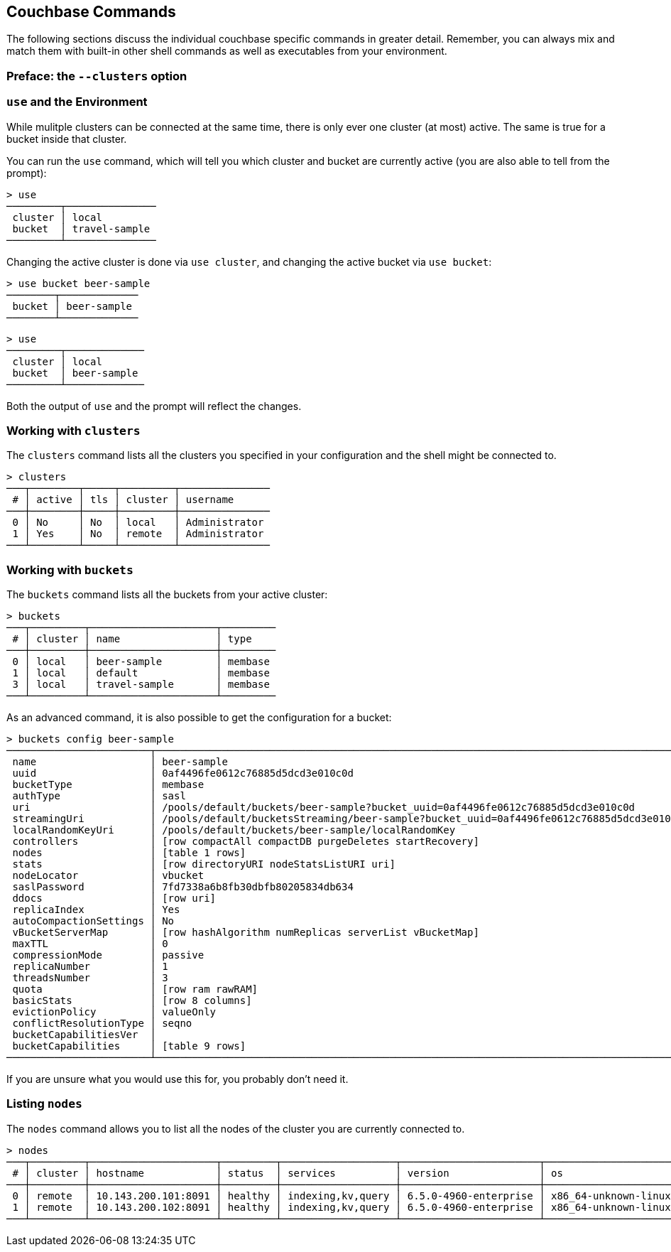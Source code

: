 == Couchbase Commands

The following sections discuss the individual couchbase specific commands in greater detail. Remember, you can always mix and match them with built-in other shell commands as well as executables from your environment.

=== Preface: the `--clusters` option

=== `use` and the Environment

While mulitple clusters can be connected at the same time, there is only ever one cluster (at most) active. The same is true for a bucket inside that cluster.

You can run the `use` command, which will tell you which cluster and bucket are currently active (you are also able to tell from the prompt):

```
> use
─────────┬───────────────
 cluster │ local         
 bucket  │ travel-sample 
─────────┴───────────────
```

Changing the active cluster is done via `use cluster`, and changing the active bucket via `use bucket`:

```
> use bucket beer-sample
────────┬─────────────
 bucket │ beer-sample 
────────┴─────────────
```

```
> use
─────────┬─────────────
 cluster │ local       
 bucket  │ beer-sample 
─────────┴─────────────
```

Both the output of `use` and the prompt will reflect the changes.

=== Working with `clusters`

The `clusters` command lists all the clusters you specified in your configuration and the shell might be connected to.

```
> clusters
───┬────────┬─────┬─────────┬───────────────
 # │ active │ tls │ cluster │ username      
───┼────────┼─────┼─────────┼───────────────
 0 │ No     │ No  │ local   │ Administrator 
 1 │ Yes    │ No  │ remote  │ Administrator
───┴────────┴─────┴─────────┴───────────────
```

=== Working with `buckets`

The `buckets` command lists all the buckets from your active cluster:

```
> buckets
───┬─────────┬─────────────────────┬─────────
 # │ cluster │ name                │ type    
───┼─────────┼─────────────────────┼─────────
 0 │ local   │ beer-sample         │ membase 
 1 │ local   │ default             │ membase 
 3 │ local   │ travel-sample       │ membase 
───┴─────────┴─────────────────────┴─────────
```

As an advanced command, it is also possible to get the configuration for a bucket:

```
> buckets config beer-sample
────────────────────────┬──────────────────────────────────────────────────────────────────────────────────────────
 name                   │ beer-sample                                                                              
 uuid                   │ 0af4496fe0612c76885d5dcd3e010c0d                                                         
 bucketType             │ membase                                                                                  
 authType               │ sasl                                                                                     
 uri                    │ /pools/default/buckets/beer-sample?bucket_uuid=0af4496fe0612c76885d5dcd3e010c0d          
 streamingUri           │ /pools/default/bucketsStreaming/beer-sample?bucket_uuid=0af4496fe0612c76885d5dcd3e010c0d 
 localRandomKeyUri      │ /pools/default/buckets/beer-sample/localRandomKey                                        
 controllers            │ [row compactAll compactDB purgeDeletes startRecovery]                                    
 nodes                  │ [table 1 rows]                                                                           
 stats                  │ [row directoryURI nodeStatsListURI uri]                                                  
 nodeLocator            │ vbucket                                                                                  
 saslPassword           │ 7fd7338a6b8fb30dbfb80205834db634                                                         
 ddocs                  │ [row uri]                                                                                
 replicaIndex           │ Yes                                                                                      
 autoCompactionSettings │ No                                                                                       
 vBucketServerMap       │ [row hashAlgorithm numReplicas serverList vBucketMap]                                    
 maxTTL                 │ 0                                                                                        
 compressionMode        │ passive                                                                                  
 replicaNumber          │ 1                                                                                        
 threadsNumber          │ 3                                                                                        
 quota                  │ [row ram rawRAM]                                                                         
 basicStats             │ [row 8 columns]                                                                          
 evictionPolicy         │ valueOnly                                                                                
 conflictResolutionType │ seqno                                                                                    
 bucketCapabilitiesVer  │                                                                                          
 bucketCapabilities     │ [table 9 rows]                                                                           
────────────────────────┴──────────────────────────────────────────────────────────────────────────────────────────
```

If you are unsure what you would use this for, you probably don't need it.

=== Listing `nodes`

The `nodes` command allows you to list all the nodes of the cluster you are currently connected to.

```
> nodes
───┬─────────┬─────────────────────┬─────────┬───────────────────┬───────────────────────┬──────────────────────────┬──────────────┬─────────────
 # │ cluster │ hostname            │ status  │ services          │ version               │ os                       │ memory_total │ memory_free 
───┼─────────┼─────────────────────┼─────────┼───────────────────┼───────────────────────┼──────────────────────────┼──────────────┼─────────────
 0 │ remote  │ 10.143.200.101:8091 │ healthy │ indexing,kv,query │ 6.5.0-4960-enterprise │ x86_64-unknown-linux-gnu │       2.1 GB │    837.7 MB 
 1 │ remote  │ 10.143.200.102:8091 │ healthy │ indexing,kv,query │ 6.5.0-4960-enterprise │ x86_64-unknown-linux-gnu │       2.1 GB │      1.0 GB 
───┴─────────┴─────────────────────┴─────────┴───────────────────┴───────────────────────┴──────────────────────────┴──────────────┴─────────────
```



